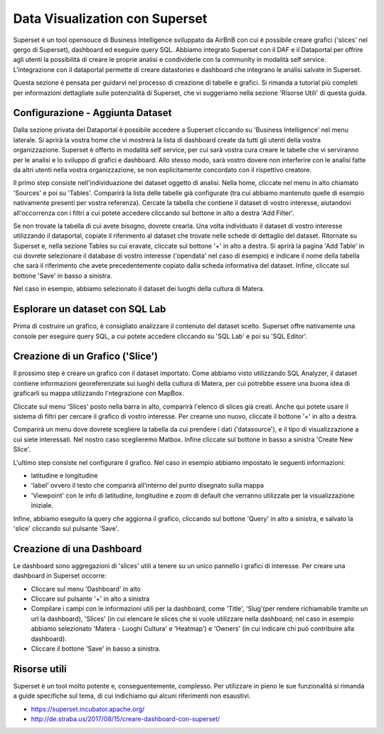 *******************************
Data Visualization con Superset
*******************************

Superset è un tool opensouce di Business Intelligence sviluppato da AirBnB con cui è possibile creare grafici ('slices' nel gergo di Superset), dashboard ed eseguire query SQL. Abbiamo integrato Superset con il DAF e il Dataportal per offrire agli utenti la possibilità di creare le proprie analisi e condividerle con la community in modalità self service. L'integrazione con il dataportal permette di creare datastories e dashboard che integrano le analisi salvate in Superset.

Questa sezione è pensata per guidarvi nel processo di creazione di tabelle e grafici. Si rimanda a tutorial più completi per informazioni dettagliate sulle potenzialità di Superset, che vi suggeriamo nella sezione 'Risorse Utili' di questa guida.


=================================
Configurazione - Aggiunta Dataset
=================================

Dalla sezione privata del Dataportal è possibile accedere a Superset cliccando su 'Business Intelligence' nel menu laterale. Si aprirà la vostra home che vi mostrerà la lista di dashboard create da tutti gli utenti della vostra organizzazione. Superset è offerto in modalità self service, per cui sarà vostra cura creare le tabelle che vi serviranno per le analisi e lo sviluppo di grafici e dashboard. Allo stesso modo, sarà vostro dovere non interferire con le analisi fatte da altri utenti nella vostra organizzazione, se non esplicitamente concordato con il rispettivo creatore.

.. image:: img_superset/conf_tableadd_1.jpeg

Il primo step consiste nell'individuazione dei dataset oggetto di analisi. Nella home, cliccate nel menu in alto chiamato 'Sources' e poi su 'Tables'. Comparirà la lista delle tabelle già configurate (tra cui abbiamo mantenuto quelle di esempio nativamente presenti per vostra referenza). Cercate la tabella che contiene il dataset di vostro interesse, aiutandovi all'occorrenza con i filtri a cui potete accedere cliccando sul bottone in alto a destra 'Add Filter'.

.. image:: img_superset/conf_tableadd_2.jpeg

Se non trovate la tabella di cui avete bisogno, dovrete crearla. Una volta individuato il dataset di vostro interesse utilizzando il dataportal, copiate il riferimento al dataset che trovate nelle schede di dettaglio del dataset. Ritornate su Superset e, nella sezione Tables su cui eravate, cliccate sul bottone '+' in alto a destra. Si aprirà la pagina 'Add Table' in cui dovrete selezionare il database di vostro interesse ('opendata' nel caso di esempio) e indicare il nome della tabella che sarà il riferimento che avete precedentemente copiato dalla scheda informativa del dataset. Infine, cliccate sul bottone 'Save' in basso a sinistra.

.. image:: img_superset/conf_tableadd_3.jpeg

Nel caso in esempio, abbiamo selezionato il dataset dei luoghi della cultura di Matera.


================================
Esplorare un dataset con SQL Lab
================================

Prima di costruire un grafico, è consigliato analizzare il contenuto del dataset scelto. Superset offre nativamente una console per eseguire query SQL, a cui potete accedere cliccando su 'SQL Lab' e poi su 'SQL Editor'.

.. image:: img_superset/conf_sqllab_1.jpeg


=================================
Creazione di un Grafico ('Slice')
=================================

Il prossimo step è creare un grafico con il dataset importato. Come abbiamo visto utilizzando SQL Analyzer, il dataset contiene informazioni georeferenziate sui luoghi della cultura di Matera, per cui potrebbe essere una buona idea di graficarli su mappa utilizzando l'ntegrazione con MapBox.

Cliccate sul menu 'Slices' posto nella barra in alto, comparirà l'elenco di slices già creati. Anche qui potete usare il sistema di filtri per cercare il grafico di vostro interesse. Per crearne uno nuovo, cliccate il bottone '+' in alto a destra.

.. image:: img_superset/conf_sliceadd_1.jpeg

Comparirà un menu dove dovrete scegliere la tabella da cui prendere i dati ('datasource'), e il tipo di visualizzazione a cui siete interessati. Nel nostro caso sceglieremo Matbox. Infine cliccate sul bottone in basso a sinistra 'Create New Slice'.

.. image:: img_superset/conf_sliceadd_2.jpeg

L'ultimo step consiste nel configurare il grafico. Nel caso in esempio abbiamo impostato le seguenti informazioni:

* latitudine e longitudine
* 'label' ovvero il testo che comparirà all'interno del punto disegnato sulla mappa
* 'Viewpoint' con le info di latitudine, longitudine e zoom di default che verranno utilizzate per la visualizzazione iniziale.

Infine, abbiamo eseguito la query che aggiorna il grafico, cliccando sul bottone 'Query' in alto a sinistra, e salvato la 'slice' cliccando sul pulsante 'Save'.

.. image:: img_superset/conf_sliceadd_3.jpeg


==========================
Creazione di una Dashboard
==========================

Le dashboard sono aggregazioni di 'slices' utili a tenere su un unico pannello i grafici di interesse. Per creare una dashboard in Superset occorre:

* Cliccare sul menu 'Dashboard' in alto
* Cliccare sul pulsante '+' in alto a sinistra
* Compilare i campi con le informazioni utili per la dashboard, come 'Title', 'Slug'(per rendere richiamabile tramite un url la dashboard), 'Slices' (in cui elencare le slices che si vuole utilizzare nella dashboard; nel caso in esempio abbiamo selezionato 'Matera - Luoghi Cultura' e 'Heatmap') e 'Owners' (in cui indicare chi puó contribuire alla dashboard).
* Cliccare il bottone 'Save' in basso a sinistra.

.. image:: img_superset/conf_dashboardadd_1.jpeg


=============
Risorse utili
=============

Superset è un tool molto potente e, conseguentemente, complesso. Per utilizzare in pieno le sue funzionalità si rimanda a guide specifiche sul tema, di cui indichiamo qui alcuni riferimenti non esaustivi.

* https://superset.incubator.apache.org/
* http://de.straba.us/2017/08/15/creare-dashboard-con-superset/
